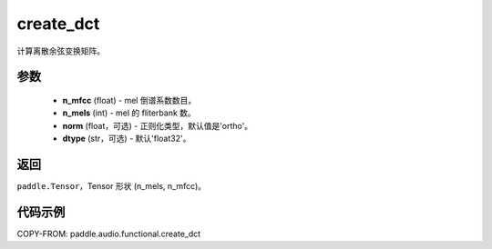 .. _cn_api_audio_functional_create_dct:

create_dct
-------------------------------

.. py:function:: paddle.audio.functional.create_dct(n_mfcc, n_mels, norm='ortho', dtype='float32')

计算离散余弦变换矩阵。

参数
::::::::::::

    - **n_mfcc** (float) - mel 倒谱系数数目。
    - **n_mels** (int) - mel 的 fliterbank 数。
    - **norm** (float，可选) - 正则化类型，默认值是'ortho'。
    - **dtype** (str，可选) - 默认'float32'。

返回
:::::::::

``paddle.Tensor``，Tensor 形状 (n_mels, n_mfcc)。

代码示例
:::::::::

COPY-FROM: paddle.audio.functional.create_dct
